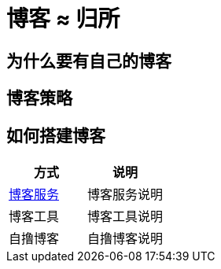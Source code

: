 = 博客 ≈ 归所
:hp-image: /covers/cover.png
:published_at: 2018-01-09
:hp-tags: Blog,
:hp-alt-title: Blog  Home

== 为什么要有自己的博客
== 博客策略
== 如何搭建博客
|===
|方式 |说明

|https://lonelee-kirsi.github.io/2018/01/09/Blog-Servers.html[博客服务^]
|博客服务说明

|博客工具
|博客工具说明

|自撸博客
|自撸博客说明
|===
